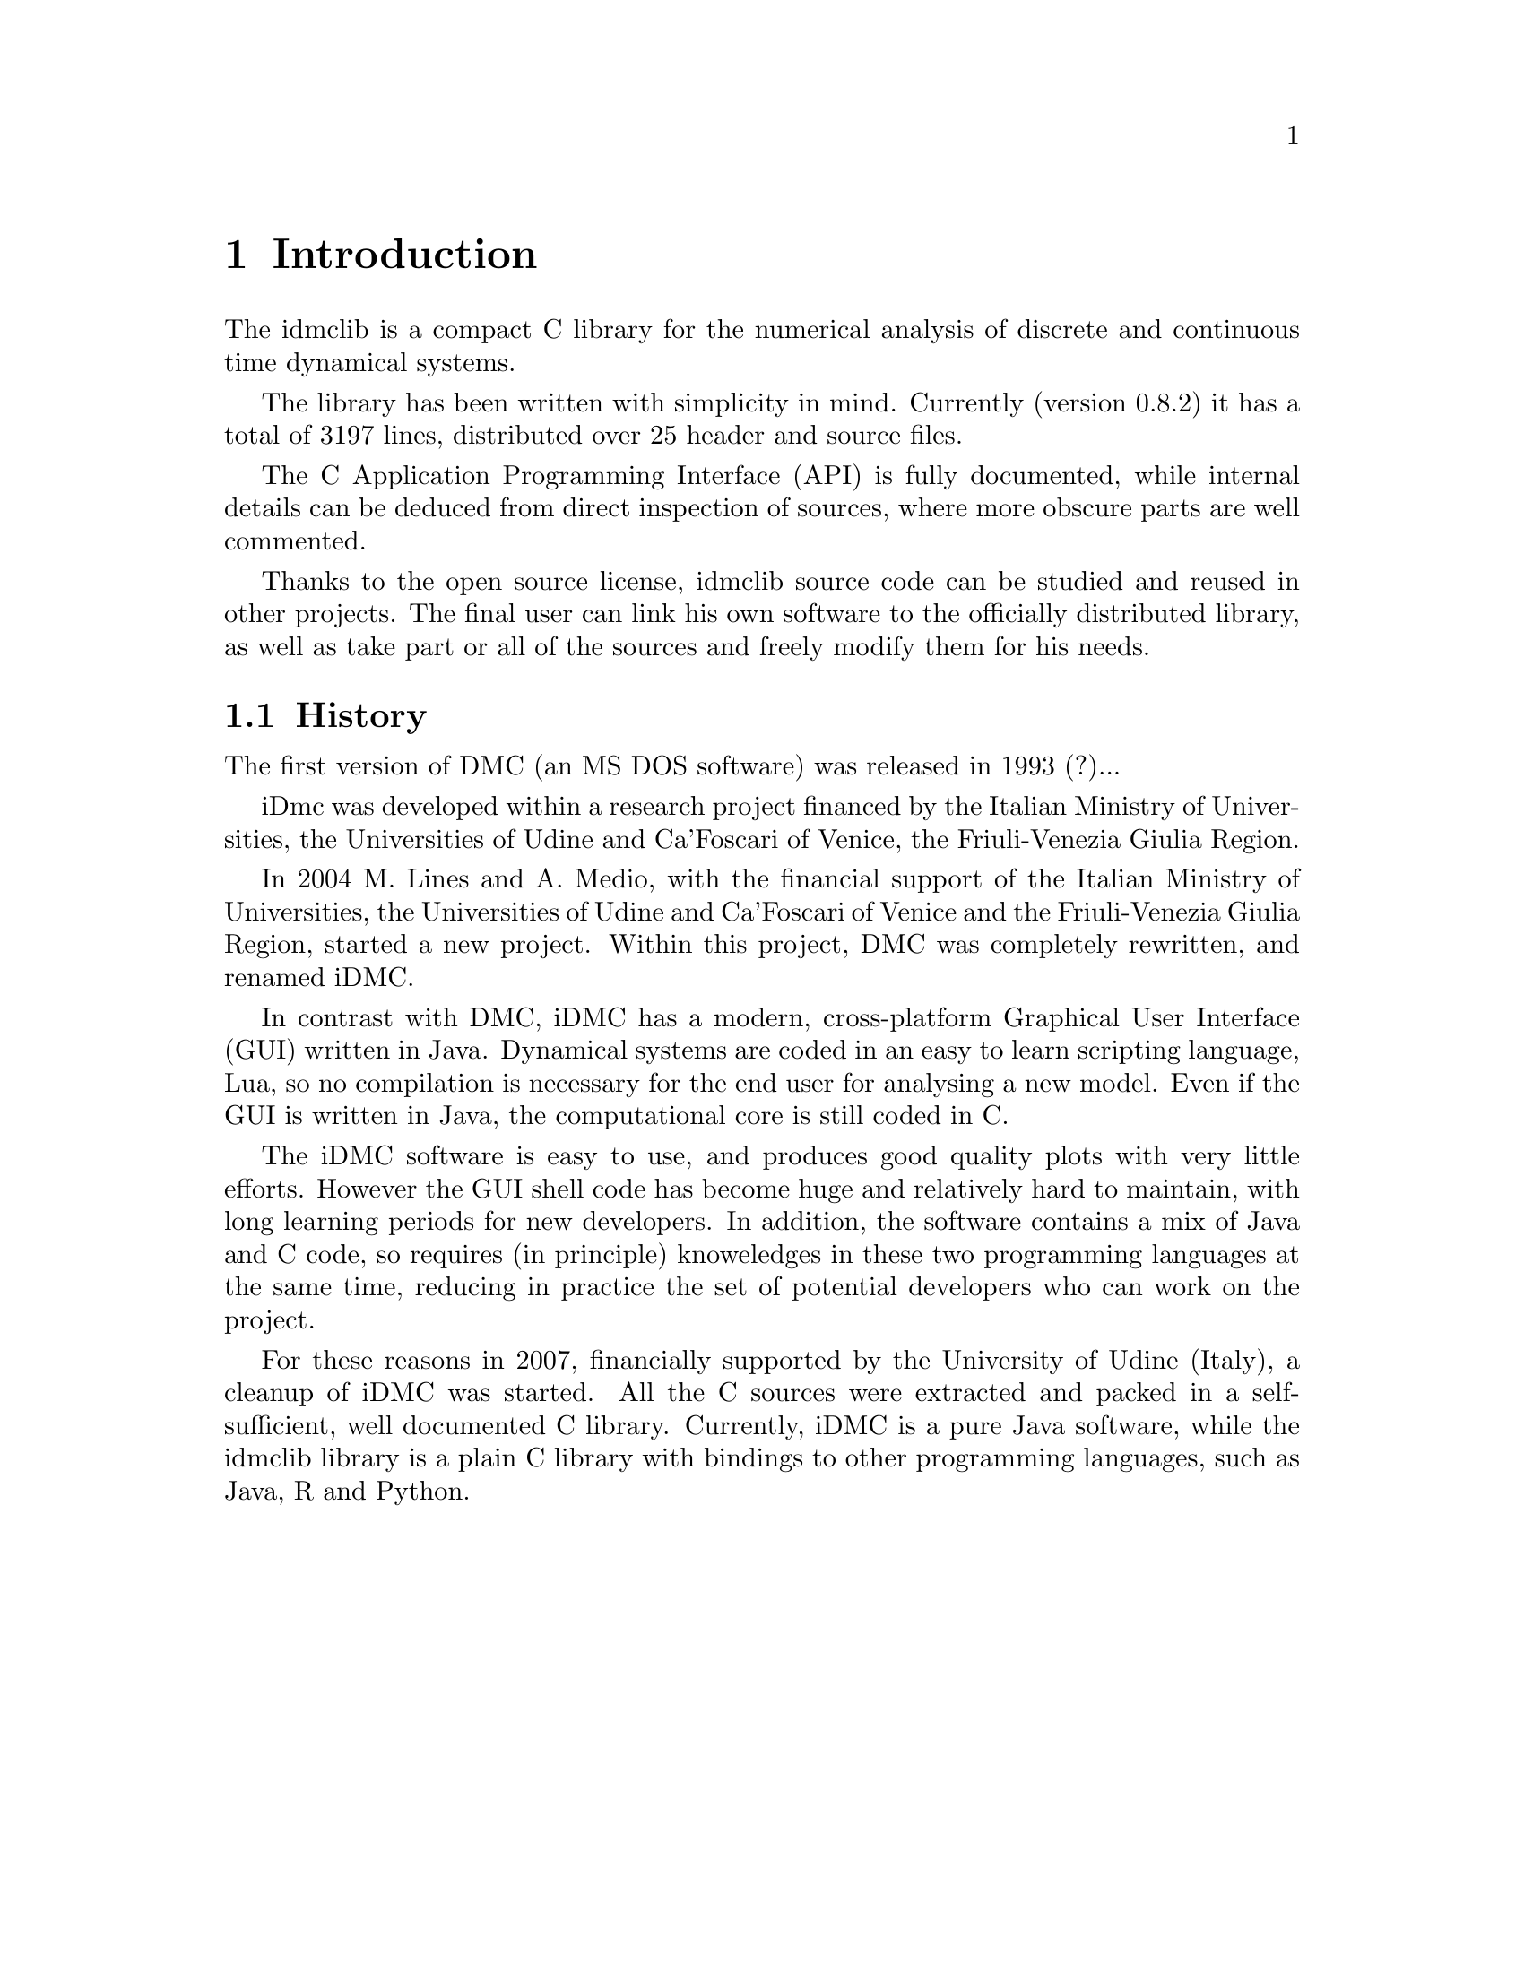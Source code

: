 
@chapter Introduction
The idmclib is a compact C library for the numerical analysis of discrete and continuous time dynamical systems.

The library has been written with simplicity in mind. Currently (version 0.8.2)
it has a total of 3197 lines, distributed over 25 header and source files.

The C Application Programming Interface (API) is fully documented, while internal details can be deduced from
direct inspection of sources, where more obscure parts are well commented.

Thanks to the open source license, idmclib source code can be studied
and reused in other projects. The final user can link his own software
to the officially distributed library, as well as take part or all of the sources
and freely modify them for his needs.

@section History
The first version of DMC (an MS DOS software) was released in 1993 (?)...

iDmc was developed within a research project financed by the Italian
Ministry of Universities, the Universities of Udine and Ca'Foscari of
Venice, the Friuli-Venezia Giulia Region.

In 2004 M. Lines and A. Medio, with the financial support of the Italian
Ministry of Universities, the Universities of Udine and Ca'Foscari of
Venice and the Friuli-Venezia Giulia Region, started a new project.
Within this project, DMC was completely rewritten, and renamed iDMC.

In contrast with DMC, iDMC has a modern, cross-platform Graphical User Interface (GUI)
written in Java. Dynamical systems are coded in an easy to learn scripting language, Lua,
so no compilation is necessary for the end user for analysing a new model.
Even if the GUI is written in Java, the computational core is still coded in C.

The iDMC software is easy to use, and produces good quality plots
with very little efforts. However the GUI shell code has become
huge and relatively hard to maintain, with long learning periods
for new developers. In addition, the software contains a mix of Java and C code,
so requires (in principle) knoweledges in these two programming languages
at the same time, reducing in practice the set of potential developers
who can work on the project.

For these reasons in 2007, financially supported by the University of Udine (Italy),
a cleanup of iDMC was started. All the C sources were extracted and packed in a self-sufficient,
well documented C library.
Currently, iDMC is a pure Java software, while the idmclib library is a plain C library
with bindings to other programming languages, such as Java, R and Python.
